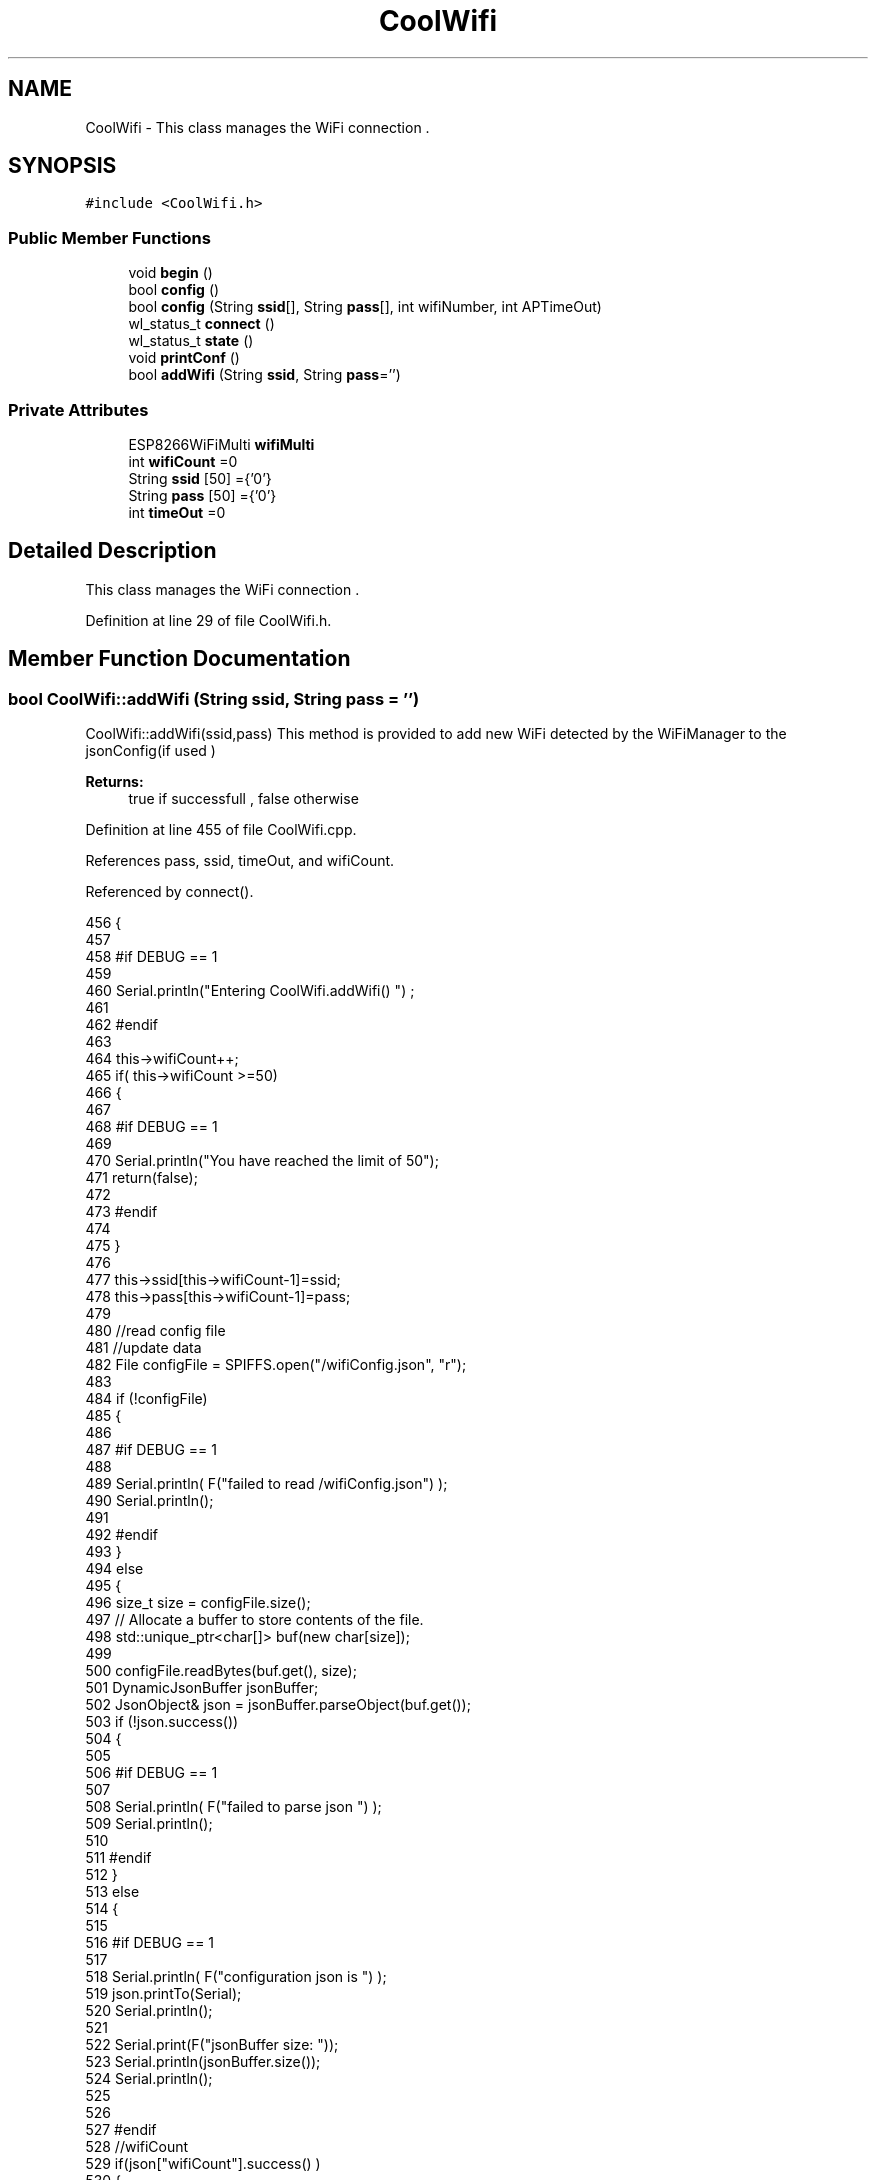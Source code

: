 .TH "CoolWifi" 3 "Fri Aug 4 2017" "CoolAPI" \" -*- nroff -*-
.ad l
.nh
.SH NAME
CoolWifi \- This class manages the WiFi connection \&.  

.SH SYNOPSIS
.br
.PP
.PP
\fC#include <CoolWifi\&.h>\fP
.SS "Public Member Functions"

.in +1c
.ti -1c
.RI "void \fBbegin\fP ()"
.br
.ti -1c
.RI "bool \fBconfig\fP ()"
.br
.ti -1c
.RI "bool \fBconfig\fP (String \fBssid\fP[], String \fBpass\fP[], int wifiNumber, int APTimeOut)"
.br
.ti -1c
.RI "wl_status_t \fBconnect\fP ()"
.br
.ti -1c
.RI "wl_status_t \fBstate\fP ()"
.br
.ti -1c
.RI "void \fBprintConf\fP ()"
.br
.ti -1c
.RI "bool \fBaddWifi\fP (String \fBssid\fP, String \fBpass\fP='')"
.br
.in -1c
.SS "Private Attributes"

.in +1c
.ti -1c
.RI "ESP8266WiFiMulti \fBwifiMulti\fP"
.br
.ti -1c
.RI "int \fBwifiCount\fP =0"
.br
.ti -1c
.RI "String \fBssid\fP [50] ={'0'}"
.br
.ti -1c
.RI "String \fBpass\fP [50] ={'0'}"
.br
.ti -1c
.RI "int \fBtimeOut\fP =0"
.br
.in -1c
.SH "Detailed Description"
.PP 
This class manages the WiFi connection \&. 
.PP
Definition at line 29 of file CoolWifi\&.h\&.
.SH "Member Function Documentation"
.PP 
.SS "bool CoolWifi::addWifi (String ssid, String pass = \fC''\fP)"
CoolWifi::addWifi(ssid,pass) This method is provided to add new WiFi detected by the WiFiManager to the jsonConfig(if used )
.PP
\fBReturns:\fP
.RS 4
true if successfull , false otherwise 
.RE
.PP

.PP
Definition at line 455 of file CoolWifi\&.cpp\&.
.PP
References pass, ssid, timeOut, and wifiCount\&.
.PP
Referenced by connect()\&.
.PP
.nf
456 {
457 
458 #if DEBUG == 1
459     
460     Serial\&.println("Entering CoolWifi\&.addWifi() ") ;
461 
462 #endif  
463     
464     this->wifiCount++;
465     if( this->wifiCount >=50)
466     {
467     
468     #if DEBUG == 1
469 
470         Serial\&.println("You have reached the limit of 50");
471         return(false);  
472     
473     #endif
474 
475     }
476 
477     this->ssid[this->wifiCount-1]=ssid;
478     this->pass[this->wifiCount-1]=pass;
479     
480     //read config file
481     //update data
482     File configFile = SPIFFS\&.open("/wifiConfig\&.json", "r");
483 
484     if (!configFile) 
485     {
486     
487     #if DEBUG == 1 
488 
489         Serial\&.println( F("failed to read /wifiConfig\&.json") );
490         Serial\&.println();
491 
492     #endif
493     }
494     else
495     {
496         size_t size = configFile\&.size();
497         // Allocate a buffer to store contents of the file\&.
498         std::unique_ptr<char[]> buf(new char[size]);
499 
500         configFile\&.readBytes(buf\&.get(), size);
501         DynamicJsonBuffer jsonBuffer;
502         JsonObject& json = jsonBuffer\&.parseObject(buf\&.get());
503         if (!json\&.success()) 
504         {
505         
506         #if DEBUG == 1 
507 
508             Serial\&.println( F("failed to parse json ") );
509             Serial\&.println();
510         
511         #endif
512         } 
513         else
514         {
515         
516         #if DEBUG == 1 
517         
518             Serial\&.println( F("configuration json is ") );
519             json\&.printTo(Serial);
520             Serial\&.println();
521 
522             Serial\&.print(F("jsonBuffer size: "));
523             Serial\&.println(jsonBuffer\&.size());
524             Serial\&.println();
525 
526 
527         #endif
528             //wifiCount
529             if(json["wifiCount"]\&.success() )
530             {           
531                 json["wifiCount"]=this->wifiCount;
532             }
533             else
534             {
535                 this->wifiCount=this->wifiCount;
536             }
537             json["wifiCount"]=this->wifiCount;
538 
539             
540             //AP timeOut
541             if(json["timeOut"]\&.success() )
542             {
543                 this->timeOut=json["timeOut"];
544             }
545             else
546             {
547                 this->timeOut=this->timeOut;
548 
549             }
550             json["timeOut"]=this->timeOut;
551             
552             
553             //new Wifi SSID and PASS
554             JsonObject& newWifi = json\&.createNestedObject( "Wifi"+String( this->wifiCount-1 ) );
555             
556             newWifi["ssid"] =this->ssid[this->wifiCount-1];
557             newWifi["pass"] = this->pass[this->wifiCount-1];
558             
559 
560             configFile\&.close();
561             configFile = SPIFFS\&.open("/wifiConfig\&.json", "w");
562             if(!configFile)
563             {
564             
565             #if DEBUG == 1 
566 
567                 Serial\&.println( F("failed to write to /wifiConfig\&.json") );
568             
569             #endif
570 
571             }
572             
573             json\&.printTo(configFile);
574             configFile\&.close();
575 
576         #if DEBUG == 1 
577 
578             Serial\&.println( F("saved configuration is :") );
579             json\&.printTo(Serial);
580             Serial\&.println();
581         
582         #endif
583 
584             return(true); 
585         }
586     }   
587 
588     
589     return(true);
590     
591 }
.fi
.SS "void CoolWifi::begin ()"
\fBCoolWifi::begin()\fP: This method is provided to set the wifiMulti Access points and the wifiManager time out 
.PP
Definition at line 37 of file CoolWifi\&.cpp\&.
.PP
References pass, ssid, wifiCount, and wifiMulti\&.
.PP
Referenced by CoolBoard::begin()\&.
.PP
.nf
38 { 
39 
40 #if DEBUG == 1 
41 
42     Serial\&.println( F("Entering CoolWifi\&.begin()") );
43     Serial\&.println();
44 
45 #endif
46     for(int i =0;i<this->wifiCount;i++)
47     {
48          this->wifiMulti\&.addAP(this->ssid[i]\&.c_str() , this->pass[i]\&.c_str() );    
49     }
50     
51 }
.fi
.SS "bool CoolWifi::config ()"
\fBCoolWifi::config()\fP: This method is provided to set the wifi parameters : -ssid -pass -AP timeOut -wifiCount
.PP
\fBReturns:\fP
.RS 4
true if successful,false otherwise 
.RE
.PP

.PP
Definition at line 201 of file CoolWifi\&.cpp\&.
.PP
References pass, ssid, timeOut, and wifiCount\&.
.PP
Referenced by CoolBoard::begin()\&.
.PP
.nf
202 {
203 
204 #if DEBUG == 1 
205 
206     Serial\&.println( F("Entering CoolWifi\&.config()") );
207     Serial\&.println();
208 
209 #endif
210 
211     //read config file
212     //update data
213     File configFile = SPIFFS\&.open("/wifiConfig\&.json", "r");
214 
215     if (!configFile) 
216     {
217     
218     #if DEBUG == 1 
219 
220         Serial\&.println( F("failed to read /wifiConfig\&.json") );
221         Serial\&.println();
222 
223     #endif
224 
225         return(false);
226     }
227     else
228     {
229         size_t size = configFile\&.size();
230         // Allocate a buffer to store contents of the file\&.
231         std::unique_ptr<char[]> buf(new char[size]);
232 
233         configFile\&.readBytes(buf\&.get(), size);
234         DynamicJsonBuffer jsonBuffer;
235         JsonObject& json = jsonBuffer\&.parseObject(buf\&.get());
236         if (!json\&.success()) 
237         {
238         
239         #if DEBUG == 1 
240 
241             Serial\&.println( F("failed to parse json ") );
242             Serial\&.println();
243         
244         #endif
245             
246             return(false);
247         } 
248         else
249         {
250         
251         #if DEBUG == 1 
252         
253             Serial\&.println( F("configuration json is ") );
254             json\&.printTo(Serial);
255             Serial\&.println();
256 
257             Serial\&.print(F("jsonBuffer size: "));
258             Serial\&.println(jsonBuffer\&.size());
259             Serial\&.println();
260 
261 
262         #endif
263             //wifiCount
264             if(json["wifiCount"]\&.success() )
265             {           
266                 this->wifiCount=json["wifiCount"];
267             }
268             else
269             {
270                 this->wifiCount=this->wifiCount;
271             }
272             json["wifiCount"]=this->wifiCount;
273 
274             
275             //AP timeOut
276             if(json["timeOut"]\&.success() )
277             {
278                 this->timeOut=json["timeOut"];
279             }
280             else
281             {
282                 this->timeOut=this->timeOut;
283 
284             }
285             json["timeOut"]=this->timeOut;
286             
287             
288             //Wifis SSID and PASS
289             for(int i =0; i<this->wifiCount ;i++)
290             {
291                 if ( json["Wifi"+String(i)]\&.success() )
292                 {
293                     
294                     if( json["Wifi"+String(i)]["ssid"]\&.success() )
295                     {
296                         const char* tempSsid=json["Wifi"+String(i)]["ssid"]; 
297                         this->ssid[i]=tempSsid;                 
298                     }
299                     else
300                     {
301                         this->ssid[i]=this->ssid[i];                    
302                     }
303                     json["Wifi"+String(i)]["ssid"]=this->ssid[i]\&.c_str();
304                     
305                     
306                     if( json["Wifi"+String(i)]["pass"]\&.success() )
307                     {
308                         const char* tempPass =json["Wifi"+String(i)]["pass"];
309                         this->pass[i]=tempPass ;                    
310                     }
311                     else
312                     {
313                         this->pass[i]=this->pass[i];                    
314                     }
315                     json["Wifi"+String(i)]["pass"]=this->pass[i]\&.c_str();            
316                 
317                 }
318                 else
319                 {
320                     
321                     this->ssid[i]=this->ssid[i];
322                     this->pass[i]=this->pass[i];                    
323                     
324                 }
325                 json["Wifi"+String(i)]["ssid"]=this->ssid[i]\&.c_str();
326                 json["Wifi"+String(i)]["pass"]=this->pass[i]\&.c_str();            
327                         
328             }
329 
330             configFile\&.close();
331             configFile = SPIFFS\&.open("/wifiConfig\&.json", "w");
332             if(!configFile)
333             {
334             
335             #if DEBUG == 1 
336 
337                 Serial\&.println( F("failed to write to /wifiConfig\&.json") );
338             
339             #endif
340 
341                 return(false);              
342             }
343             
344             json\&.printTo(configFile);
345             configFile\&.close();
346 
347         #if DEBUG == 1 
348 
349             Serial\&.println( F("saved configuration is :") );
350             json\&.printTo(Serial);
351             Serial\&.println();
352         
353         #endif
354 
355             return(true); 
356         }
357     }   
358     
359 
360 }
.fi
.SS "bool CoolWifi::config (String ssid[], String pass[], int wifiNumber, int APTimeOut)"
CoolWifi::config(ssid array, pass array, number of wifis, AP timeout ); This method is provided to configure the Wifi without SPIFFS
.PP
\fBReturns:\fP
.RS 4
true if successfull, false otherwise 
.RE
.PP

.PP
Definition at line 368 of file CoolWifi\&.cpp\&.
.PP
References timeOut, and wifiCount\&.
.PP
.nf
369 {
370 
371 #if DEBUG == 1 
372     
373     Serial\&.println("Entering CoolWifi\&.config(), no SPIFFS variant ") ;
374     
375 #endif
376     
377     if(wifiNumber>50)
378     {
379     
380     #if DEBUG == 1 
381         
382         Serial\&.println("the limit of WiFis is 50 " );
383         
384     #endif
385         return(false);  
386     }
387 
388     this->wifiCount=wifiNumber;
389 
390     this->timeOut=APTimeOut;
391     
392     for(int i=0;i<wifiNumber;i++)
393     {
394         this->ssid[i]=ssid[i];
395         
396         this->pass[i]=pass[i];
397     }
398         
399     return(true);
400 
401 }
.fi
.SS "wl_status_t CoolWifi::connect ()"
\fBCoolWifi::connect( )\fP: This method is provided to connect to the strongest WiFi in the provided list of wiFis\&. If none are found , it starts the AP mode\&.
.PP
\fBReturns:\fP
.RS 4
wifi state 
.RE
.PP

.PP
Definition at line 90 of file CoolWifi\&.cpp\&.
.PP
References addWifi(), timeOut, and wifiMulti\&.
.PP
Referenced by CoolBoard::connect()\&.
.PP
.nf
91 {       
92 
93     int i=0;
94 
95 #if DEBUG == 1 
96 
97     Serial\&.println( F("Entering CoolWifi\&.connect()") );
98     Serial\&.println( F("Wifi connecting\&.\&.\&.") );
99     
100     Serial\&.println("entry time to multi : ");
101     Serial\&.println(millis() ) ;
102 
103 #endif
104     //Wifi MULTI
105 
106     while( (wifiMulti\&.run() != WL_CONNECTED) && (i<1000)  ) 
107     {
108 
109     #if DEBUG == 1
110 
111             Serial\&.print("\&.");
112         i++;
113         delay(10);
114     
115     #endif
116 
117         }   
118 
119 #if DEBUG == 1 
120 
121     Serial\&.println();    
122     Serial\&.println("exit point from multi : ");
123     Serial\&.println(millis() );
124 
125 
126 #endif
127 
128     //Wifi Manager
129     if( (i>=1000) ||  (WiFi\&.status() != WL_CONNECTED) ) 
130     {
131     
132     #if DEBUG == 1 
133         
134         Serial\&.println(F("No matching wifi Found ") );
135         Serial\&.println( F("Starting Access Point ") );   
136         Serial\&.println();
137     
138     #endif
139         WiFiManager wifiManager;
140         
141         wifiManager\&.setRemoveDuplicateAPs(true);
142     
143         wifiManager\&.setTimeout(this->timeOut);
144         
145         String tempMAC = WiFi\&.macAddress();
146         tempMAC\&.replace(":","");
147     
148         String name="CoolBoardAP"+tempMAC;  
149 
150         if(!wifiManager\&.autoConnect(name\&.c_str())) 
151         {
152         
153         #if DEBUG == 1
154 
155             Serial\&.println( F("failed to connect and hit timeout") );
156         
157         #endif
158             delay(300);
159 
160         } 
161 
162           //if you get here you have connected to the WiFi
163         #if DEBUG == 1
164 
165             Serial\&.println( F("connected\&.\&.\&.yeey :)" ));
166             Serial\&.println("connected to ");
167             Serial\&.println( WiFi\&.SSID() );
168             Serial\&.println( WiFi\&.psk() ) ;
169             
170         #endif
171             this->addWifi( WiFi\&.SSID() , WiFi\&.psk() );
172         
173     }
174     else
175     {
176 
177     #if DEBUG == 1
178 
179         Serial\&.println("connected to ");
180         Serial\&.println( WiFi\&.SSID() );
181         Serial\&.println( WiFi\&.psk() ) ;
182                 
183     #endif
184     
185     }
186     
187     return( WiFi\&.status() ) ;
188 
189 }
.fi
.SS "void CoolWifi::printConf ()"
\fBCoolWifi::printConf()\fP: This method is provided to print the configuration to the Serial Monitor 
.PP
Definition at line 409 of file CoolWifi\&.cpp\&.
.PP
References pass, ssid, timeOut, and wifiCount\&.
.PP
Referenced by CoolBoard::begin()\&.
.PP
.nf
410 {
411 
412 #if DEBUG == 1 
413 
414     Serial\&.println( F("Entering CoolWifi\&.printConf()") );
415     Serial\&.println();    
416 
417 #endif
418     
419     Serial\&.println("Wifi configuration ");
420 
421     
422     Serial\&.println("wifiCount : ");
423     Serial\&.println(this->wifiCount);
424     
425     for(int i=0;i<this->wifiCount;i++)
426     {   
427         Serial\&.print("SSID");
428         Serial\&.print(i);
429         Serial\&.println(" : ");
430         Serial\&.println(this->ssid[i]);
431                 
432         Serial\&.print("PASS");
433         Serial\&.print(i);
434         Serial\&.println(" : ");
435         Serial\&.println(this->pass[i]);
436         
437     }
438     
439     Serial\&.println("timeOut : ");
440     Serial\&.println(this->timeOut);
441 
442     Serial\&.println();
443 
444 
445 }
.fi
.SS "wl_status_t CoolWifi::state ()"
\fBCoolWifi::state()\fP: This method is provided to return the Wifi client's state\&. 
.PP
\fBReturns:\fP
.RS 4
wifi client state: WL_NO_SHIELD = 255, WL_IDLE_STATUS = 0, WL_NO_SSID_AVAIL = 1, WL_SCAN_COMPLETED = 2, WL_CONNECTED = 3, WL_CONNECT_FAILED = 4, WL_CONNECTION_LOST = 5, WL_DISCONNECTED = 6 
.RE
.PP

.PP
Definition at line 67 of file CoolWifi\&.cpp\&.
.PP
Referenced by CoolBoard::isConnected()\&.
.PP
.nf
68 {
69 
70 #if DEBUG == 1 
71 
72     Serial\&.println( F("Entering CoolWifi\&.state()") );
73     Serial\&.println();    
74     Serial\&.print( F("state : ") );
75     Serial\&.println( WiFi\&.status() );
76 
77 #endif
78     
79     return( WiFi\&.status() ) ;
80 }
.fi
.SH "Member Data Documentation"
.PP 
.SS "String CoolWifi::pass[50] ={'0'}\fC [private]\fP"

.PP
Definition at line 55 of file CoolWifi\&.h\&.
.PP
Referenced by addWifi(), begin(), config(), and printConf()\&.
.SS "String CoolWifi::ssid[50] ={'0'}\fC [private]\fP"

.PP
Definition at line 53 of file CoolWifi\&.h\&.
.PP
Referenced by addWifi(), begin(), config(), and printConf()\&.
.SS "int CoolWifi::timeOut =0\fC [private]\fP"

.PP
Definition at line 57 of file CoolWifi\&.h\&.
.PP
Referenced by addWifi(), config(), connect(), and printConf()\&.
.SS "int CoolWifi::wifiCount =0\fC [private]\fP"

.PP
Definition at line 51 of file CoolWifi\&.h\&.
.PP
Referenced by addWifi(), begin(), config(), and printConf()\&.
.SS "ESP8266WiFiMulti CoolWifi::wifiMulti\fC [private]\fP"

.PP
Definition at line 49 of file CoolWifi\&.h\&.
.PP
Referenced by begin(), and connect()\&.

.SH "Author"
.PP 
Generated automatically by Doxygen for CoolAPI from the source code\&.
